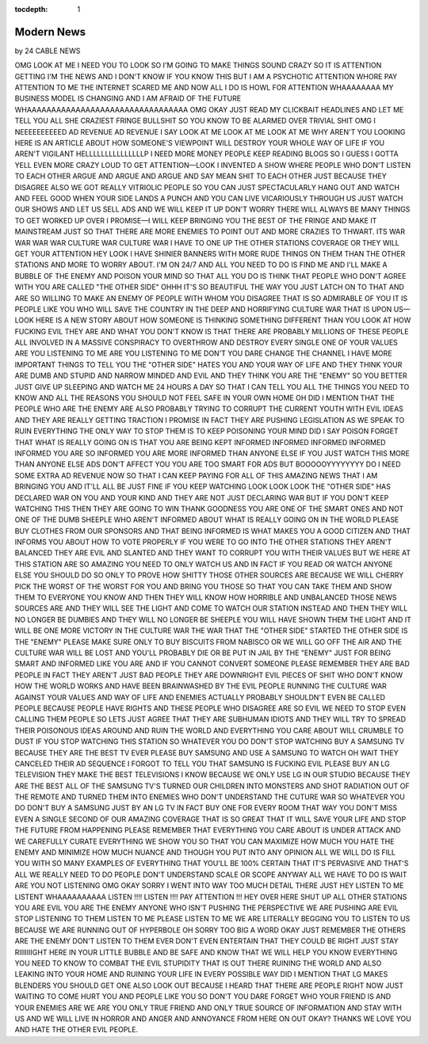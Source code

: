 :tocdepth: 1

.. _article_11:

Modern News
===========

.. container:: center

    by 24 CABLE NEWS

OMG LOOK AT ME I NEED YOU TO LOOK SO I'M GOING TO MAKE THINGS SOUND CRAZY SO IT IS ATTENTION GETTING I'M THE NEWS AND I DON'T KNOW IF YOU KNOW THIS BUT I AM A PSYCHOTIC ATTENTION WHORE PAY ATTENTION TO ME THE INTERNET SCARED ME AND NOW ALL I DO IS HOWL FOR ATTENTION WHAAAAAAAA MY BUSINESS MODEL IS CHANGING AND I AM AFRAID OF THE FUTURE WHAAAAAAAAAAAAAAAAAAAAAAAAAAAAAAAAA  OMG OKAY JUST READ MY CLICKBAIT HEADLINES AND LET ME TELL YOU ALL SHE CRAZIEST FRINGE BULLSHIT SO YOU KNOW TO BE ALARMED OVER TRIVIAL SHIT OMG I NEEEEEEEEEED AD REVENUE AD REVENUE I SAY LOOK AT ME LOOK AT ME LOOK AT ME WHY AREN'T YOU LOOKING HERE IS AN ARTICLE ABOUT HOW SOMEONE'S VIEWPOINT WILL DESTROY YOUR WHOLE WAY OF LIFE IF YOU AREN'T VIGILANT HELLLLLLLLLLLLLLLP I NEED MORE MONEY PEOPLE KEEP READING BLOGS SO I GUESS I GOTTA YELL EVEN MORE CRAZY LOUD TO GET ATTENTION—LOOK I INVENTED A SHOW WHERE PEOPLE WHO DON'T LISTEN TO EACH OTHER ARGUE AND ARGUE AND ARGUE AND SAY MEAN SHIT TO EACH OTHER JUST BECAUSE THEY DISAGREE ALSO WE GOT REALLY VITRIOLIC PEOPLE SO YOU CAN JUST SPECTACULARLY HANG OUT AND WATCH AND FEEL GOOD WHEN YOUR SIDE LANDS A PUNCH AND YOU CAN LIVE VICARIOUSLY THROUGH US JUST WATCH OUR SHOWS AND LET US SELL ADS AND WE WILL KEEP IT UP DON'T WORRY THERE WILL ALWAYS BE MANY THINGS TO GET WORKED UP OVER I PROMISE—I WILL KEEP BRINGING YOU THE BEST OF THE FRINGE AND MAKE IT MAINSTREAM JUST SO THAT THERE ARE MORE ENEMIES TO POINT OUT AND MORE CRAZIES TO THWART. ITS WAR WAR WAR WAR CULTURE WAR CULTURE WAR I HAVE TO ONE UP THE OTHER STATIONS COVERAGE OR THEY WILL GET YOUR ATTENTION HEY LOOK I HAVE SHINIER BANNERS WITH MORE RUDE THINGS ON THEM THAN THE OTHER STATIONS AND MORE TO WORRY ABOUT. I'M ON 24/7 AND ALL YOU NEED TO DO IS FIND ME AND I'LL MAKE A BUBBLE OF THE ENEMY AND POISON YOUR MIND SO THAT ALL YOU DO IS THINK THAT PEOPLE WHO DON'T AGREE WITH YOU ARE CALLED "THE OTHER SIDE" OHHH IT'S SO BEAUTIFUL THE WAY YOU JUST LATCH ON TO THAT AND ARE SO WILLING TO MAKE AN ENEMY OF PEOPLE WITH WHOM YOU DISAGREE THAT IS SO ADMIRABLE OF YOU IT IS PEOPLE LIKE YOU WHO WILL SAVE THE COUNTRY IN THE DEEP AND HORRIFYING CULTURE WAR THAT IS UPON US—LOOK HERE IS A NEW STORY ABOUT HOW SOMEONE IS THINKING SOMETHING DIFFERENT THAN YOU LOOK AT HOW FUCKING EVIL THEY ARE AND WHAT YOU DON'T KNOW IS THAT THERE ARE PROBABLY MILLIONS OF THESE PEOPLE ALL INVOLVED IN A MASSIVE CONSPIRACY TO OVERTHROW AND DESTROY EVERY SINGLE ONE OF YOUR VALUES ARE YOU LISTENING TO ME ARE YOU LISTENING TO ME DON'T YOU DARE CHANGE THE CHANNEL I HAVE MORE IMPORTANT THINGS TO TELL YOU THE "OTHER SIDE" HATES YOU AND YOUR WAY OF LIFE AND THEY THINK YOUR ARE DUMB AND STUPID AND NARROW MINDED AND EVIL AND THEY THINK YOU ARE THE "ENEMY" SO YOU BETTER JUST GIVE UP SLEEPING AND WATCH ME 24 HOURS A DAY SO THAT I CAN TELL YOU ALL THE THINGS YOU NEED TO KNOW AND ALL THE REASONS YOU SHOULD NOT FEEL SAFE IN YOUR OWN HOME OH DID I MENTION THAT THE PEOPLE WHO ARE THE ENEMY ARE ALSO PROBABLY TRYING TO CORRUPT THE CURRENT YOUTH WITH EVIL IDEAS AND THEY ARE REALLY GETTING TRACTION I PROMISE IN FACT THEY ARE PUSHING LEGISLATION AS WE SPEAK TO RUIN EVERYTHING THE ONLY WAY TO STOP THEM IS TO KEEP POISONING YOUR MIND DID I SAY POISON FORGET THAT WHAT IS REALLY GOING ON IS THAT YOU ARE BEING KEPT INFORMED INFORMED INFORMED INFORMED INFORMED YOU ARE SO INFORMED YOU ARE MORE INFORMED THAN ANYONE ELSE IF YOU JUST WATCH THIS MORE THAN ANYONE ELSE ADS DON'T AFFECT YOU YOU ARE TOO SMART FOR ADS BUT BOOOOOYYYYYYYY DO I NEED SOME EXTRA AD REVENUE NOW SO THAT I CAN KEEP PAYING FOR ALL OF THIS AMAZING NEWS THAT I AM BRINGING YOU AND IT'LL ALL BE JUST FINE IF YOU KEEP WATCHING LOOK LOOK LOOK THE "OTHER SIDE" HAS DECLARED WAR ON YOU AND YOUR KIND AND THEY ARE NOT JUST DECLARING WAR BUT IF YOU DON'T KEEP WATCHING THIS THEN THEY ARE GOING TO WIN THANK GOODNESS YOU ARE ONE OF THE SMART ONES AND NOT ONE OF THE DUMB SHEEPLE WHO AREN'T INFORMED ABOUT WHAT IS REALLY GOING ON IN THE WORLD PLEASE BUY CLOTHES FROM OUR SPONSORS AND THAT BEING INFORMED IS WHAT MAKES YOU A GOOD CITIZEN AND THAT INFORMS YOU ABOUT HOW TO VOTE PROPERLY IF YOU WERE TO GO INTO THE OTHER STATIONS THEY AREN'T BALANCED THEY ARE EVIL AND SLANTED AND THEY WANT TO CORRUPT YOU WITH THEIR VALUES BUT WE HERE AT THIS STATION ARE SO AMAZING YOU NEED TO ONLY WATCH US AND IN FACT IF YOU READ OR WATCH ANYONE ELSE YOU SHOULD DO SO ONLY TO PROVE HOW SHITTY THOSE OTHER SOURCES ARE BECAUSE WE WILL CHERRY PICK THE WORST OF THE WORST FOR YOU AND BRING YOU THOSE SO THAT YOU CAN TAKE THEM AND SHOW THEM TO EVERYONE YOU KNOW AND THEN THEY WILL KNOW HOW HORRIBLE AND UNBALANCED THOSE NEWS SOURCES ARE AND THEY WILL SEE THE LIGHT AND COME TO WATCH OUR STATION INSTEAD AND THEN THEY WILL NO LONGER BE DUMBIES AND THEY WILL NO LONGER BE SHEEPLE YOU WILL HAVE SHOWN THEM THE LIGHT AND IT WILL BE ONE MORE VICTORY IN THE CULTURE WAR THE WAR THAT THE "OTHER SIDE" STARTED THE OTHER SIDE IS THE "ENEMY" PLEASE MAKE SURE ONLY TO BUY BISCUITS FROM NABISCO OR WE WILL GO OFF THE AIR AND THE CULTURE WAR WILL BE LOST AND YOU'LL PROBABLY DIE OR BE PUT IN JAIL BY THE "ENEMY" JUST FOR BEING SMART AND INFORMED LIKE YOU ARE AND IF YOU CANNOT CONVERT SOMEONE PLEASE REMEMBER THEY ARE BAD PEOPLE IN FACT THEY AREN'T JUST BAD PEOPLE THEY ARE DOWNRIGHT EVIL PIECES OF SHIT WHO DON'T KNOW HOW THE WORLD WORKS AND HAVE BEEN BRAINWASHED BY THE EVIL PEOPLE RUNNING THE CULTURE WAR AGAINST YOUR VALUES AND WAY OF LIFE AND ENEMIES ACTUALLY PROBABLY SHOULDN'T EVEN BE CALLED PEOPLE BECAUSE PEOPLE HAVE RIGHTS AND THESE PEOPLE WHO DISAGREE ARE SO EVIL WE NEED TO STOP EVEN CALLING THEM PEOPLE SO LETS JUST AGREE THAT THEY ARE SUBHUMAN IDIOTS AND THEY WILL TRY TO SPREAD THEIR POISONOUS IDEAS AROUND AND RUIN THE WORLD AND EVERYTHING YOU CARE ABOUT WILL CRUMBLE TO DUST IF YOU STOP WATCHING THIS STATION SO WHATEVER YOU DO DON'T STOP WATCHING BUY A SAMSUNG TV BECAUSE THEY ARE THE BEST TV EVER PLEASE BUY SAMSUNG AND USE A SAMSUNG TO WATCH OH WAIT THEY CANCELED THEIR AD SEQUENCE I FORGOT TO TELL YOU THAT SAMSUNG IS FUCKING EVIL PLEASE BUY AN LG TELEVISION THEY MAKE THE BEST TELEVISIONS I KNOW BECAUSE WE ONLY USE LG IN OUR STUDIO BECAUSE THEY ARE THE BEST ALL OF THE SAMSUNG TV'S TURNED OUR CHILDREN INTO MONSTERS AND SHOT RADIATION OUT OF THE REMOTE AND TURNED THEM INTO ENEMIES WHO DON'T UNDERSTAND THE CUTURE WAR SO WHATEVER YOU DO DON'T BUY A SAMSUNG JUST BY AN LG TV IN FACT BUY ONE FOR EVERY ROOM THAT WAY YOU DON'T MISS EVEN A SINGLE SECOND OF OUR AMAZING COVERAGE THAT IS SO GREAT THAT IT WILL SAVE YOUR LIFE AND STOP THE FUTURE FROM HAPPENING PLEASE REMEMBER THAT EVERYTHING YOU CARE ABOUT IS UNDER ATTACK AND WE CAREFULLY CURATE EVERYTHING WE SHOW YOU SO THAT YOU CAN MAXIMIZE HOW MUCH YOU HATE THE ENEMY AND MINIMIZE HOW MUCH NUANCE AND THOUGH YOU PUT INTO ANY OPINION ALL WE WILL DO IS FILL YOU WITH SO MANY EXAMPLES OF EVERYTHING THAT YOU'LL BE 100% CERTAIN THAT IT'S PERVASIVE AND THAT'S ALL WE REALLY NEED TO DO PEOPLE DON'T UNDERSTAND SCALE OR SCOPE ANYWAY ALL WE HAVE TO DO IS WAIT ARE YOU NOT LISTENING OMG OKAY SORRY I WENT INTO WAY TOO MUCH DETAIL THERE JUST HEY LISTEN TO ME LISTENT WHAAAAAAAAAA LISTEN !!!! LISTEN !!!! PAY ATTENTION !!! HEY OVER HERE SHUT UP ALL OTHER STATIONS YOU ARE EVIL YOU ARE THE ENEMY ANYONE WHO ISN'T PUSHING THE PERSPECTIVE WE ARE PUSHING ARE EVIL STOP LISTENING TO THEM LISTEN TO ME PLEASE LISTEN TO ME WE ARE LITERALLY BEGGING YOU TO LISTEN TO US BECAUSE WE ARE RUNNING OUT OF HYPERBOLE OH SORRY TOO BIG A WORD OKAY JUST REMEMBER THE OTHERS ARE THE ENEMY DON'T LISTEN TO THEM EVER DON'T EVEN ENTERTAIN THAT THEY COULD BE RIGHT JUST STAY RIIIIIIIGHT HERE IN YOUR LITTLE BUBBLE AND BE SAFE AND KNOW THAT WE WILL HELP YOU KNOW EVERYTHING YOU NEED TO KNOW TO COMBAT THE EVIL STUPIDITY THAT IS OUT THERE RUINING THE WORLD AND ALSO LEAKING INTO YOUR HOME AND RUINING YOUR LIFE IN EVERY POSSIBLE WAY DID I MENTION THAT LG MAKES BLENDERS YOU SHOULD GET ONE ALSO LOOK OUT BECAUSE I HEARD THAT THERE ARE PEOPLE RIGHT NOW JUST WAITING TO COME HURT YOU AND PEOPLE LIKE YOU SO DON'T YOU DARE FORGET WHO YOUR FRIEND IS AND YOUR ENEMIES ARE WE ARE YOU ONLY TRUE FRIEND AND ONLY TRUE SOURCE OF INFORMATION AND STAY WITH US AND WE WILL LIVE IN HORROR AND ANGER AND ANNOYANCE FROM HERE ON OUT OKAY? THANKS WE LOVE YOU AND HATE THE OTHER EVIL PEOPLE.
